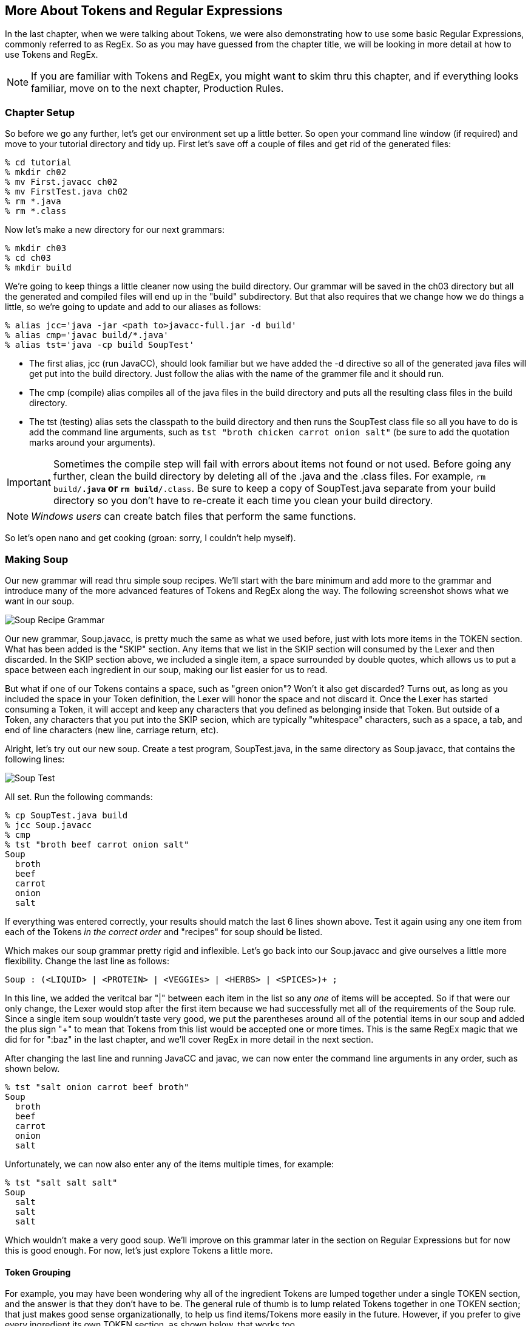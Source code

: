 :imagesdir: ./images
== More About Tokens and Regular Expressions
In the last chapter, when we were talking about Tokens, we were also demonstrating how to use some basic Regular Expressions, commonly referred to as RegEx. So as you may have guessed from the chapter title, we will be looking in more detail at how to use Tokens and RegEx. 

NOTE: If you are familiar with Tokens and RegEx, you might want to skim thru this chapter, and if everything looks familiar, move on to the next chapter, Production Rules. 

=== Chapter Setup

So before we go any further, let's get our environment set up a little better. So open your command line window (if required) and move to your tutorial directory and tidy up. First let's save off a couple of files and get rid of the generated files:

    % cd tutorial
    % mkdir ch02
    % mv First.javacc ch02
    % mv FirstTest.java ch02
    % rm *.java
    % rm *.class

Now let's make a new directory for our next grammars:

    % mkdir ch03
    % cd ch03
    % mkdir build

We're going to keep things a little cleaner now using the build directory. Our grammar will be saved in the ch03 directory but all the generated and compiled files will end up in the "build" subdirectory. But that also requires that we change how we do things a little, so we're going to update and add to our aliases as follows:

    % alias jcc='java -jar <path to>javacc-full.jar -d build'
    % alias cmp='javac build/*.java'
    % alias tst='java -cp build SoupTest'

* The first alias, jcc (run JavaCC), should look familiar but we have added the -d directive so all of the generated java files will get put into the build directory. Just follow the alias with the name of the grammer file and it should run.
* The cmp (compile) alias compiles all of the java files in the build directory and puts all the resulting class files in the build directory. 
* The tst (testing) alias sets the classpath to the build directory and then runs the SoupTest class file so all you have to do is add the command line arguments, such as `tst "broth chicken carrot onion salt"` (be sure to add the quotation marks around your arguments).

IMPORTANT: Sometimes the compile step will fail with errors about items not found or not used. Before going any further, clean the build directory by deleting all of the .java and the .class files. For example, `rm build/*.java` or `rm build/*.class`. Be sure to keep a copy of SoupTest.java separate from your build directory so you don't have to re-create it each time you clean your build directory.

NOTE: _Windows users_ can create batch files that perform the same functions.

So let's open nano and get cooking (groan: sorry, I couldn't help myself).

=== Making Soup
Our new grammar will read thru simple soup recipes. We'll start with the bare minimum and add more to the grammar and introduce many of the more advanced features of Tokens and RegEx along the way. The following screenshot shows what we want in our soup.

image:3soupjavaccScreenshot1.jpg[Soup Recipe Grammar]

Our new grammar, Soup.javacc, is pretty much the same as what we used before, just with lots more items in the TOKEN section. What has been added is the "SKIP" section. Any items that we list in the SKIP section will consumed by the Lexer and then discarded. In the SKIP section above, we included a single item, a space surrounded by double quotes, which allows us to put a space between each ingredient in our soup, making our list easier for us to read.

But what if one of our Tokens contains a space, such as "green onion"? Won't it also get discarded? Turns out, as long as you included the space in your Token definition, the Lexer will honor the space and not discard it. Once the Lexer has started consuming a Token, it will accept and keep any characters that you defined as belonging inside that Token. But outside of a Token, any characters that you put into the SKIP secion, which are typically "whitespace" characters, such as a space, a tab, and end of line characters (new line, carriage return, etc).

Alright, let's try out our new soup. Create a test program, SoupTest.java, in the same directory as Soup.javacc, that contains the following lines:

image:3souptestScreenshot1.jpg[Soup Test]

All set. Run the following commands:

    % cp SoupTest.java build
    % jcc Soup.javacc
    % cmp
    % tst "broth beef carrot onion salt"
    Soup
      broth
      beef
      carrot
      onion
      salt

If everything was entered correctly, your results should match the last 6 lines shown above. Test it again using any one item from each of the Tokens _in the correct order_ and "recipes" for soup should be listed. 

Which makes our soup grammar pretty rigid and inflexible. Let's go back into our Soup.javacc and give ourselves a little more flexibility. Change the last line as follows:

    Soup : (<LIQUID> | <PROTEIN> | <VEGGIEs> | <HERBS> | <SPICES>)+ ;

In this line, we added the veritcal bar "|" between each item in the list so any _one_ of items will be accepted. So if that were our only change, the Lexer would stop after the first item because we had successfully met all of the requirements of the Soup rule. Since a single item soup wouldn't taste very good, we put the parentheses around all of the potential items in our soup and added the plus sign "+" to mean that Tokens from this list would be accepted one or more times. This is the same RegEx magic that we did for for ":baz" in the last chapter, and we'll cover RegEx in more detail in the next section. 

After changing the last line and running JavaCC and javac, we can now enter the command line arguments in any order, such as shown below.

    % tst "salt onion carrot beef broth"
    Soup
      broth
      beef
      carrot
      onion
      salt

Unfortunately, we can now also enter any of the items multiple times, for example:

    % tst "salt salt salt"
    Soup
      salt
      salt
      salt

Which wouldn't make a very good soup. We'll improve on this grammar later in the section on Regular Expressions but for now this is good enough. For now, let's just explore Tokens a little more.

==== Token Grouping

For example, you may have been wondering why all of the ingredient Tokens are lumped together under a single TOKEN section, and the answer is that they don't have to be. The general rule of thumb is to lump related Tokens together in one TOKEN section; that just makes good sense organizationally, to help us find items/Tokens more easily in the future. However, if you prefer to give every ingredient its own TOKEN section, as shown below, that works too.

    TOKEN : < LIQUID : "broth" | "water"  | "wine" > ;
    TOKEN : < PROTEIN: "beef"  | "chicken"| "pork" > ;
    TOKEN : < VEGGIES: "carrot"| "potato" | "spinach" | "tomatoes" >;
    TOKEN : < HERBS  : "onion" | "garlic" | "oregeno" | "basil" > ;
    TOKEN : < SPICES : "salt"  | "pepper" | "cumin" | "tumeric" >;

If you compare the SoupConstants.java file that is generated when each Token has its own TOKEN section with the SoupConstants.java file that is generated with the ingredients lumped together, they will be identical. And when you re-compile and run the program, it works exactly as it did before. Just make sure that each TOKEN section terminates with a semi-colon ";".

==== Capitalization
While capitalization isn't essential for our Soup recipe, it is worth mentioning that the [IGNORE_CASE] directive can be applied to each TOKEN section that you wish to be case insensitive. For example, if you wanted to allow uppercase and lowercase letters for one or more Tokens, you could add [IGNORE_CASE] to the appropriate TOKEN as follows:

    TOKEN [IGNORE_CASE] : < PROTEIN: "beef" | "chicken" | "pork" > ;

When you re-run JavaCC, re-compile, and then run the program, you'll find that "BEef" and "ChIcKeN" and "poRK" will all be accepted but using a capital letter in any of the other tokens will fail. Which could suggest a possible grouping strategy for your tokens; Tokens that you want to be case insensitive would be grouped together into a single TOKEN section with the [IGNORE_CASE] directive while all the other Tokens would be grouped with other similar tokens.

==== Private Token Definitions #
One more kind of Token to mention is the Private Token Definition, which is any Token whose name begins with a "#". These Tokens are used as meaningful "abbreviations" used in the definitions of other Tokens. For example, if you wanted to include more cuts of meat but don't want to overwhelm the <PROTEIN> line with all of the possibilities, you could do something like the following:

      | < PROTEIN: <BEEF>  | "chicken"| "pork" >
      | <#BEEF : "sirloin" | "flank" | "chuck" | "ground beef">


// Yeah, a "private" token definition is really a kind of alias or macro to be used
// elsewhere. I do think that, when I've got this part of the code in a tractable state, there are bound to be some interesting (and useful) things to be done on this front. I think that having a bunch of predefine aliases, such as #JAVA_IDENTIFIER_PART that you can just use and are defined in the .jar file somewhere. In general, the Unicode consortium has all these various "character classes" that represent different punctuation and mathematical symbols and so on and so forth. So just being able to alias these things looks attractive. By the way, I was looking at https://jflex.de/ and they've done a lot of these sorts of things. Well, really, the lexical/scanning side of JavaCC is very primitive and also quite obsolete, given that it doesn't support the full Unicode spec.

In the <PROTEIN> Token definition, we include the <BEEF> Token and then later define the private <#BEEF> Token that defines four different cuts of beef, including one that has a space internally. Now when you list a <PROTEIN> ingredient, you can use any one of the four choices for beef.

Another good use for private Tokens is to provide a symbolic name for commonly used values or ranges of values. Instead of having to cut and paste the values or ranges of values into every Token where they are used, the more meaningful symbolic name can be used instead. This can be especially useful if a long complicated Token definition is used in several places and a slightly different definition is used in another place, using a different private Token _with *different* descriptive name_ can make it easier to spot the differences.

==== Lexical Actions
When the Lexer matches a Token, you may want it to do something special, such as count the number of times the Token has been matched or log its usage. In these cases, lexical actions may be just what you need. Generally, lexical actions are simple and short bits of Java code that are executed. For example, if we wanted announce each Token that was found, we could add {System.out.println("Found a LIQUID token";} following the closing ">" of the Token definition and before the next Token's definintion. 

The following screenshot shows what this would look like. Each Token definition is followed by a Java statement on a separate line that prints out a message about the type of Token that was found. Be sure that you include the semi-colon at the end of the statement and that it is enclosed with curly braces.

image::3SoupjavaccScreenshot1LA.jpg[Soup.javacc with Lexical Actions]

After saving these changes, running JavaCC and javac, re-run the test program and you should get output similar to the following:

  Found a LIQUID Token
  Found a PROTEIN Token
  Found a VEGGIES Token
  Found a HERBS Token
  Found a SPICES Token
  Soup
    broth
    beef
    carrot
    onion
    salt

IMPORTANT: Each lexical action was performed as soon as each Token (the current token) was matched, so they were all performed before the dump of the ingredients was performed.

Lexical actions can be used for minor fix-ups, such as capitalization changes to the current token or logging certain events, etc. Larger blocks of actions will be covered in the chapter on Production Rules.

IMPORTANT: *Lexical Actions* and *Private Tokens* cannot both be used inside the same group of Token definitions. Putting the Private Token in its own Token definition fixes this problem. From the above examples: `TOKEN: <#BEEF: "sirloin".....>;` and then `TOKEN: ... <PROTEIN: <BEEF> | "chicken"....> {System.out.println("Found a PROTEIN Token") ; }` will work just fine. 

As useful as Tokens are, by themselves they are pretty much limited to just matching text strings exactly. It would quickly become overwhelming complex if we had to explicitly define all possible text combinations (for example: DRUM, Drum, drum, DRUMS, Drums, drums, DRUMMING, Drumming, drumming, etc).The true power of Tokens comes when you combine Tokens with Regular Expressions, as the next section will demonstrate.